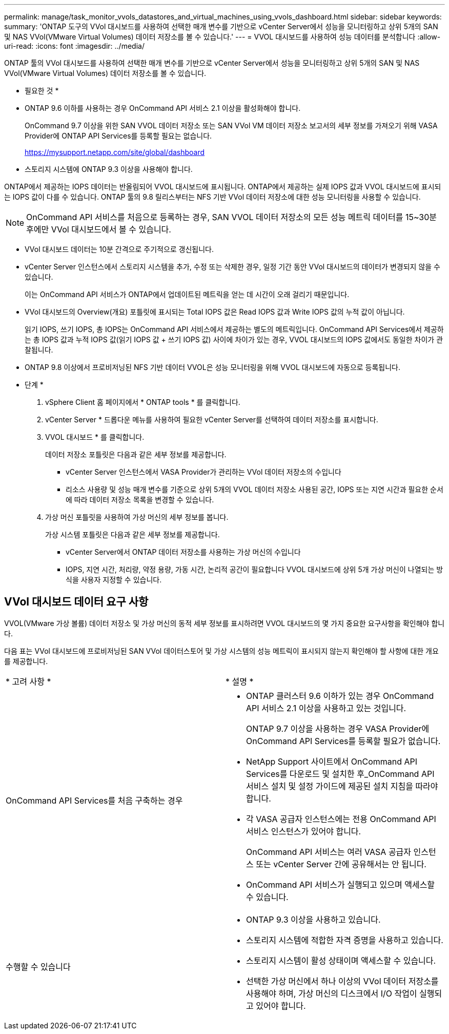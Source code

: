 ---
permalink: manage/task_monitor_vvols_datastores_and_virtual_machines_using_vvols_dashboard.html 
sidebar: sidebar 
keywords:  
summary: 'ONTAP 도구의 VVol 대시보드를 사용하여 선택한 매개 변수를 기반으로 vCenter Server에서 성능을 모니터링하고 상위 5개의 SAN 및 NAS VVol(VMware Virtual Volumes) 데이터 저장소를 볼 수 있습니다.' 
---
= VVOL 대시보드를 사용하여 성능 데이터를 분석합니다
:allow-uri-read: 
:icons: font
:imagesdir: ../media/


[role="lead"]
ONTAP 툴의 VVol 대시보드를 사용하여 선택한 매개 변수를 기반으로 vCenter Server에서 성능을 모니터링하고 상위 5개의 SAN 및 NAS VVol(VMware Virtual Volumes) 데이터 저장소를 볼 수 있습니다.

* 필요한 것 *

* ONTAP 9.6 이하를 사용하는 경우 OnCommand API 서비스 2.1 이상을 활성화해야 합니다.
+
OnCommand 9.7 이상을 위한 SAN VVOL 데이터 저장소 또는 SAN VVol VM 데이터 저장소 보고서의 세부 정보를 가져오기 위해 VASA Provider에 ONTAP API Services를 등록할 필요는 없습니다.

+
https://mysupport.netapp.com/site/global/dashboard[]

* 스토리지 시스템에 ONTAP 9.3 이상을 사용해야 합니다.


ONTAP에서 제공하는 IOPS 데이터는 반올림되어 VVOL 대시보드에 표시됩니다. ONTAP에서 제공하는 실제 IOPS 값과 VVOL 대시보드에 표시되는 IOPS 값이 다를 수 있습니다. ONTAP 툴의 9.8 릴리스부터는 NFS 기반 VVol 데이터 저장소에 대한 성능 모니터링을 사용할 수 있습니다.


NOTE: OnCommand API 서비스를 처음으로 등록하는 경우, SAN VVOL 데이터 저장소의 모든 성능 메트릭 데이터를 15~30분 후에만 VVol 대시보드에서 볼 수 있습니다.

* VVol 대시보드 데이터는 10분 간격으로 주기적으로 갱신됩니다.
* vCenter Server 인스턴스에서 스토리지 시스템을 추가, 수정 또는 삭제한 경우, 일정 기간 동안 VVol 대시보드의 데이터가 변경되지 않을 수 있습니다.
+
이는 OnCommand API 서비스가 ONTAP에서 업데이트된 메트릭을 얻는 데 시간이 오래 걸리기 때문입니다.

* VVol 대시보드의 Overview(개요) 포틀릿에 표시되는 Total IOPS 값은 Read IOPS 값과 Write IOPS 값의 누적 값이 아닙니다.
+
읽기 IOPS, 쓰기 IOPS, 총 IOPS는 OnCommand API 서비스에서 제공하는 별도의 메트릭입니다. OnCommand API Services에서 제공하는 총 IOPS 값과 누적 IOPS 값(읽기 IOPS 값 + 쓰기 IOPS 값) 사이에 차이가 있는 경우, VVOL 대시보드의 IOPS 값에서도 동일한 차이가 관찰됩니다.

* ONTAP 9.8 이상에서 프로비저닝된 NFS 기반 데이터 VVOL은 성능 모니터링을 위해 VVOL 대시보드에 자동으로 등록됩니다.


* 단계 *

. vSphere Client 홈 페이지에서 * ONTAP tools * 를 클릭합니다.
. vCenter Server * 드롭다운 메뉴를 사용하여 필요한 vCenter Server를 선택하여 데이터 저장소를 표시합니다.
. VVOL 대시보드 * 를 클릭합니다.
+
데이터 저장소 포틀릿은 다음과 같은 세부 정보를 제공합니다.

+
** vCenter Server 인스턴스에서 VASA Provider가 관리하는 VVol 데이터 저장소의 수입니다
** 리소스 사용량 및 성능 매개 변수를 기준으로 상위 5개의 VVOL 데이터 저장소
사용된 공간, IOPS 또는 지연 시간과 필요한 순서에 따라 데이터 저장소 목록을 변경할 수 있습니다.


. 가상 머신 포틀릿을 사용하여 가상 머신의 세부 정보를 봅니다.
+
가상 시스템 포틀릿은 다음과 같은 세부 정보를 제공합니다.

+
** vCenter Server에서 ONTAP 데이터 저장소를 사용하는 가상 머신의 수입니다
** IOPS, 지연 시간, 처리량, 약정 용량, 가동 시간, 논리적 공간이 필요합니다
VVOL 대시보드에 상위 5개 가상 머신이 나열되는 방식을 사용자 지정할 수 있습니다.






== VVol 대시보드 데이터 요구 사항

VVOL(VMware 가상 볼륨) 데이터 저장소 및 가상 머신의 동적 세부 정보를 표시하려면 VVOL 대시보드의 몇 가지 중요한 요구사항을 확인해야 합니다.

다음 표는 VVol 대시보드에 프로비저닝된 SAN VVol 데이터스토어 및 가상 시스템의 성능 메트릭이 표시되지 않는지 확인해야 할 사항에 대한 개요를 제공합니다.

|===


| * 고려 사항 * | * 설명 * 


 a| 
OnCommand API Services를 처음 구축하는 경우
 a| 
* ONTAP 클러스터 9.6 이하가 있는 경우 OnCommand API 서비스 2.1 이상을 사용하고 있는 것입니다.
+
ONTAP 9.7 이상을 사용하는 경우 VASA Provider에 OnCommand API Services를 등록할 필요가 없습니다.

* NetApp Support 사이트에서 OnCommand API Services를 다운로드 및 설치한 후_OnCommand API 서비스 설치 및 설정 가이드에 제공된 설치 지침을 따라야 합니다.
* 각 VASA 공급자 인스턴스에는 전용 OnCommand API 서비스 인스턴스가 있어야 합니다.
+
OnCommand API 서비스는 여러 VASA 공급자 인스턴스 또는 vCenter Server 간에 공유해서는 안 됩니다.

* OnCommand API 서비스가 실행되고 있으며 액세스할 수 있습니다.




 a| 
수행할 수 있습니다
 a| 
* ONTAP 9.3 이상을 사용하고 있습니다.
* 스토리지 시스템에 적합한 자격 증명을 사용하고 있습니다.
* 스토리지 시스템이 활성 상태이며 액세스할 수 있습니다.
* 선택한 가상 머신에서 하나 이상의 VVol 데이터 저장소를 사용해야 하며, 가상 머신의 디스크에서 I/O 작업이 실행되고 있어야 합니다.


|===